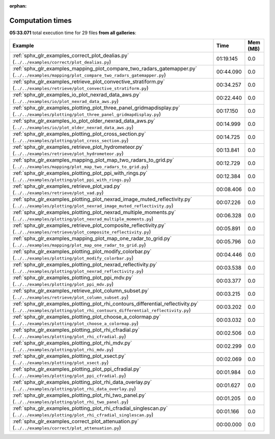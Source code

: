 
:orphan:

.. _sphx_glr_sg_execution_times:


Computation times
=================
**05:33.071** total execution time for 29 files **from all galleries**:

.. container::

  .. raw:: html

    <style scoped>
    <link href="https://cdnjs.cloudflare.com/ajax/libs/twitter-bootstrap/5.3.0/css/bootstrap.min.css" rel="stylesheet" />
    <link href="https://cdn.datatables.net/1.13.6/css/dataTables.bootstrap5.min.css" rel="stylesheet" />
    </style>
    <script src="https://code.jquery.com/jquery-3.7.0.js"></script>
    <script src="https://cdn.datatables.net/1.13.6/js/jquery.dataTables.min.js"></script>
    <script src="https://cdn.datatables.net/1.13.6/js/dataTables.bootstrap5.min.js"></script>
    <script type="text/javascript" class="init">
    $(document).ready( function () {
        $('table.sg-datatable').DataTable({order: [[1, 'desc']]});
    } );
    </script>

  .. list-table::
   :header-rows: 1
   :class: table table-striped sg-datatable

   * - Example
     - Time
     - Mem (MB)
   * - :ref:`sphx_glr_examples_correct_plot_dealias.py` (``../../examples/correct/plot_dealias.py``)
     - 01:19.145
     - 0.0
   * - :ref:`sphx_glr_examples_mapping_plot_compare_two_radars_gatemapper.py` (``../../examples/mapping/plot_compare_two_radars_gatemapper.py``)
     - 00:44.090
     - 0.0
   * - :ref:`sphx_glr_examples_retrieve_plot_convective_stratiform.py` (``../../examples/retrieve/plot_convective_stratiform.py``)
     - 00:34.257
     - 0.0
   * - :ref:`sphx_glr_examples_io_plot_nexrad_data_aws.py` (``../../examples/io/plot_nexrad_data_aws.py``)
     - 00:22.440
     - 0.0
   * - :ref:`sphx_glr_examples_plotting_plot_three_panel_gridmapdisplay.py` (``../../examples/plotting/plot_three_panel_gridmapdisplay.py``)
     - 00:17.150
     - 0.0
   * - :ref:`sphx_glr_examples_io_plot_older_nexrad_data_aws.py` (``../../examples/io/plot_older_nexrad_data_aws.py``)
     - 00:14.999
     - 0.0
   * - :ref:`sphx_glr_examples_plotting_plot_cross_section.py` (``../../examples/plotting/plot_cross_section.py``)
     - 00:14.725
     - 0.0
   * - :ref:`sphx_glr_examples_retrieve_plot_hydrometeor.py` (``../../examples/retrieve/plot_hydrometeor.py``)
     - 00:13.841
     - 0.0
   * - :ref:`sphx_glr_examples_mapping_plot_map_two_radars_to_grid.py` (``../../examples/mapping/plot_map_two_radars_to_grid.py``)
     - 00:12.729
     - 0.0
   * - :ref:`sphx_glr_examples_plotting_plot_ppi_with_rings.py` (``../../examples/plotting/plot_ppi_with_rings.py``)
     - 00:12.384
     - 0.0
   * - :ref:`sphx_glr_examples_retrieve_plot_vad.py` (``../../examples/retrieve/plot_vad.py``)
     - 00:08.406
     - 0.0
   * - :ref:`sphx_glr_examples_plotting_plot_nexrad_image_muted_reflectivity.py` (``../../examples/plotting/plot_nexrad_image_muted_reflectivity.py``)
     - 00:07.226
     - 0.0
   * - :ref:`sphx_glr_examples_plotting_plot_nexrad_multiple_moments.py` (``../../examples/plotting/plot_nexrad_multiple_moments.py``)
     - 00:06.328
     - 0.0
   * - :ref:`sphx_glr_examples_retrieve_plot_composite_reflectivity.py` (``../../examples/retrieve/plot_composite_reflectivity.py``)
     - 00:05.891
     - 0.0
   * - :ref:`sphx_glr_examples_mapping_plot_map_one_radar_to_grid.py` (``../../examples/mapping/plot_map_one_radar_to_grid.py``)
     - 00:05.796
     - 0.0
   * - :ref:`sphx_glr_examples_plotting_plot_modify_colorbar.py` (``../../examples/plotting/plot_modify_colorbar.py``)
     - 00:04.446
     - 0.0
   * - :ref:`sphx_glr_examples_plotting_plot_nexrad_reflectivity.py` (``../../examples/plotting/plot_nexrad_reflectivity.py``)
     - 00:03.538
     - 0.0
   * - :ref:`sphx_glr_examples_plotting_plot_ppi_mdv.py` (``../../examples/plotting/plot_ppi_mdv.py``)
     - 00:03.377
     - 0.0
   * - :ref:`sphx_glr_examples_retrieve_plot_column_subset.py` (``../../examples/retrieve/plot_column_subset.py``)
     - 00:03.215
     - 0.0
   * - :ref:`sphx_glr_examples_plotting_plot_rhi_contours_differential_reflectivity.py` (``../../examples/plotting/plot_rhi_contours_differential_reflectivity.py``)
     - 00:03.202
     - 0.0
   * - :ref:`sphx_glr_examples_plotting_plot_choose_a_colormap.py` (``../../examples/plotting/plot_choose_a_colormap.py``)
     - 00:03.032
     - 0.0
   * - :ref:`sphx_glr_examples_plotting_plot_rhi_cfradial.py` (``../../examples/plotting/plot_rhi_cfradial.py``)
     - 00:02.506
     - 0.0
   * - :ref:`sphx_glr_examples_plotting_plot_rhi_mdv.py` (``../../examples/plotting/plot_rhi_mdv.py``)
     - 00:02.299
     - 0.0
   * - :ref:`sphx_glr_examples_plotting_plot_xsect.py` (``../../examples/plotting/plot_xsect.py``)
     - 00:02.069
     - 0.0
   * - :ref:`sphx_glr_examples_plotting_plot_ppi_cfradial.py` (``../../examples/plotting/plot_ppi_cfradial.py``)
     - 00:01.984
     - 0.0
   * - :ref:`sphx_glr_examples_plotting_plot_rhi_data_overlay.py` (``../../examples/plotting/plot_rhi_data_overlay.py``)
     - 00:01.627
     - 0.0
   * - :ref:`sphx_glr_examples_plotting_plot_rhi_two_panel.py` (``../../examples/plotting/plot_rhi_two_panel.py``)
     - 00:01.205
     - 0.0
   * - :ref:`sphx_glr_examples_plotting_plot_rhi_cfradial_singlescan.py` (``../../examples/plotting/plot_rhi_cfradial_singlescan.py``)
     - 00:01.166
     - 0.0
   * - :ref:`sphx_glr_examples_correct_plot_attenuation.py` (``../../examples/correct/plot_attenuation.py``)
     - 00:00.000
     - 0.0
